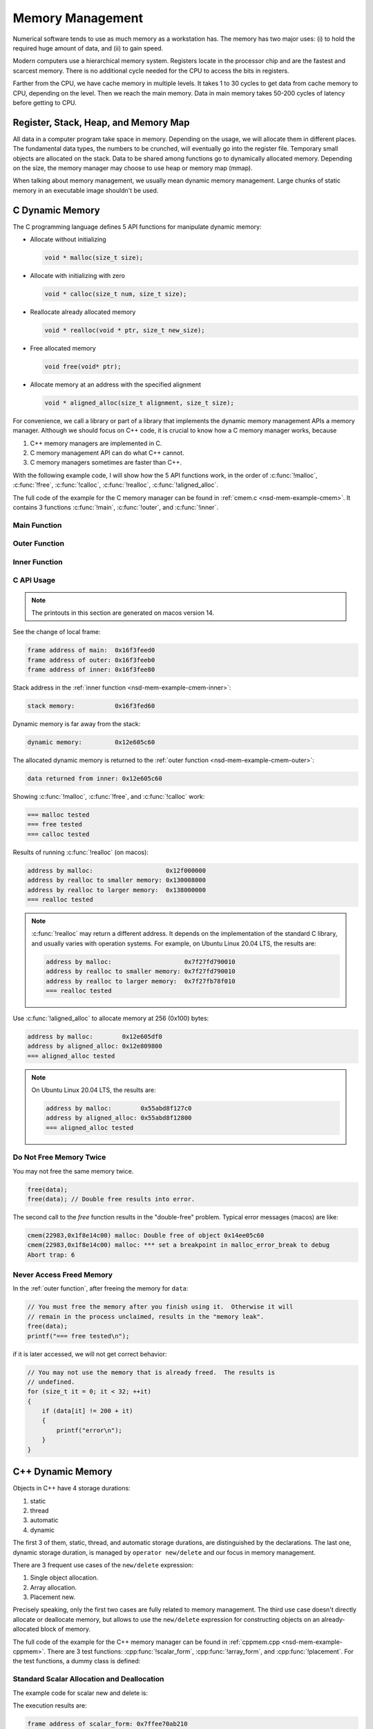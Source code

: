=================
Memory Management
=================

Numerical software tends to use as much memory as a workstation has.  The
memory has two major uses: (i) to hold the required huge amount of data, and
(ii) to gain speed.

Modern computers use a hierarchical memory system.  Registers locate in the
processor chip and are the fastest and scarcest memory.  There is no additional
cycle needed for the CPU to access the bits in registers.

Farther from the CPU, we have cache memory in multiple levels.  It takes 1 to
30 cycles to get data from cache memory to CPU, depending on the level.  Then
we reach the main memory.  Data in main memory takes 50-200 cycles of latency
before getting to CPU.

Register, Stack, Heap, and Memory Map
=====================================

All data in a computer program take space in memory.  Depending on the usage,
we will allocate them in different places.  The fundamental data types, the
numbers to be crunched, will eventually go into the register file.  Temporary
small objects are allocated on the stack.  Data to be shared among functions go
to dynamically allocated memory.  Depending on the size, the memory manager may
choose to use heap or memory map (mmap).

When talking about memory management, we usually mean dynamic memory
management.  Large chunks of static memory in an executable image shouldn't be
used.

C Dynamic Memory
================

The C programming language defines 5 API functions for manipulate dynamic
memory:

* Allocate without initializing

  .. code-block:: c

    void * malloc(size_t size);

* Allocate with initializing with zero

  .. code-block:: c

    void * calloc(size_t num, size_t size);

* Reallocate already allocated memory

  .. code-block:: c

    void * realloc(void * ptr, size_t new_size);

* Free allocated memory

  .. code-block:: c

    void free(void* ptr);

* Allocate memory at an address with the specified alignment

  .. code-block:: c

    void * aligned_alloc(size_t alignment, size_t size);

For convenience, we call a library or part of a library that implements the
dynamic memory management APIs a memory manager.  Although we should focus on
C++ code, it is crucial to know how a C memory manager works, because

1. C++ memory managers are implemented in C.
2. C memory management API can do what C++ cannot.
3. C memory managers sometimes are faster than C++.

With the following example code, I will show how the 5 API functions work, in
the order of :c:func:`!malloc`, :c:func:`!free`, :c:func:`!calloc`,
:c:func:`!realloc`, :c:func:`!aligned_alloc`.

The full code of the example for the C memory manager can be found in
:ref:`cmem.c <nsd-mem-example-cmem>`.  It contains 3 functions :c:func:`!main`,
:c:func:`!outer`, and :c:func:`!inner`.

.. _nsd-mem-example-cmem-main:

Main Function
+++++++++++++

.. code-block:: c
  :linenos:

  int main(int argc, char ** argv)
  {
      printf("frame address of main:  %p\n", __builtin_frame_address(0));

      outer();

      return 0;
  }

.. _nsd-mem-example-cmem-outer:

Outer Function
++++++++++++++

.. code-block:: c
  :linenos:

  void outer()
  {
      printf("frame address of outer: %p\n", __builtin_frame_address(0));

      int64_t * data = inner(); // Initialize the data.
      printf("data returned from inner: %p\n", data);

      for (size_t it = 0; it < 32; ++it)
      {
          if (data[it] != 200 + it)
          {
              printf("error\n");
          }
      }
      printf("=== malloc tested\n");

      // You must free the memory after you finish using it.  Otherwise it will
      // remain in the process unclaimed, results in the "memory leak".
      free(data);
      //free(data); // Double free results into error.
      printf("=== free tested\n");

      // The following two allocations result in the same zero-initialized array.
      //
      // The first one uses calloc.  If the OS returns the memory that is already
      // zero-initialized, calloc knows, and it doesn't need to redo the zero
      // initialization.
      data = (int64_t *) calloc(32, sizeof(int64_t));
      free(data);
      // The second one uses malloc and manual initialization.  The malloc call
      // does not provide any information about whether the memory is already
      // zero-initialized.
      data = (int64_t *) malloc(32 * sizeof(int64_t));
      // Even if the allocated memory was already zero-initialized by the OS, we
      // still need to do the initialization.
      for (size_t it = 0; it < 32; ++it) { data[it] = 0; }
      free(data);
      printf("=== calloc tested\n");

      // Reallocate the memory with smaller or larger size.
      data = (int64_t *) malloc((1UL << 20) * 2 * sizeof(int64_t));
      printf("address by malloc:                    %p\n", data);
      data = (int64_t *) realloc(data, (1UL << 20) * 1 * sizeof(int64_t));
      printf("address by realloc to smaller memory: %p\n", data);
      data = (int64_t *) realloc(data, (1UL << 20) * 4 * sizeof(int64_t));
      printf("address by realloc to larger memory:  %p\n", data);
      free(data);
      printf("=== realloc tested\n");

      // Aligned allocation.
      int64_t * data1 = (int64_t *) malloc(sizeof(int64_t));
      printf("address by malloc:        %p\n", data1);
      int64_t * data2 = (int64_t *) aligned_alloc(256, 256 * sizeof(int64_t));
      printf("address by aligned_alloc: %p\n", data2);
      free(data1);
      free(data2);
      printf("=== aligned_alloc tested\n");
  }

.. _nsd-mem-example-cmem-inner:

Inner Function
++++++++++++++

.. code-block:: c
  :linenos:

  int64_t * inner()
  {
      printf("frame address of inner: %p\n", __builtin_frame_address(0));

      // An array on the stack.  It is popped away when execution leaves this
      // function.  You cannot use the memory outside this function.
      int64_t data_stack[32];

      for (size_t it = 0; it < 32; ++it)
      {
          data_stack[it] = 100 + it;
      }
      printf("stack memory:           %p\n", data_stack);

      // A dynamic array.
      int64_t * data_dynamic = (int64_t *) malloc(32 * sizeof(int64_t));

      for (size_t it = 0; it < 32; ++it)
      {
          data_dynamic[it] = 200 + it;
      }
      printf("dynamic memory:         %p\n", data_dynamic);

      return data_dynamic;
  }

C API Usage
+++++++++++

.. note::

  The printouts in this section are generated on macos version 14.

See the change of local frame:

.. code-block:: none

  frame address of main:  0x16f3feed0
  frame address of outer: 0x16f3feeb0
  frame address of inner: 0x16f3fee80

Stack address in the :ref:`inner function <nsd-mem-example-cmem-inner>`:

.. code-block:: none

  stack memory:           0x16f3fed60

Dynamic memory is far away from the stack:

.. code-block:: none

  dynamic memory:         0x12e605c60

The allocated dynamic memory is returned to the :ref:`outer function
<nsd-mem-example-cmem-outer>`:

.. code-block:: none

  data returned from inner: 0x12e605c60

Showing :c:func:`!malloc`, :c:func:`!free`, and :c:func:`!calloc` work:

.. code-block:: none

  === malloc tested
  === free tested
  === calloc tested

Results of running :c:func:`!realloc` (on macos):

.. code-block:: none

  address by malloc:                    0x12f000000
  address by realloc to smaller memory: 0x130008000
  address by realloc to larger memory:  0x138000000
  === realloc tested

.. note::

  :c:func:`!realloc` may return a different address.  It depends on the
  implementation of the standard C library, and usually varies with operation
  systems.  For example, on Ubuntu Linux 20.04 LTS, the results are:

  .. code-block:: none

    address by malloc:                    0x7f27fd790010
    address by realloc to smaller memory: 0x7f27fd790010
    address by realloc to larger memory:  0x7f27fb78f010
    === realloc tested

Use :c:func:`!aligned_alloc` to allocate memory at 256 (0x100) bytes:

.. code-block:: none

  address by malloc:        0x12e605df0
  address by aligned_alloc: 0x12e809800
  === aligned_alloc tested

.. note::

  On Ubuntu Linux 20.04 LTS, the results are:

  .. code-block:: none

    address by malloc:        0x55abd8f127c0
    address by aligned_alloc: 0x55abd8f12800
    === aligned_alloc tested

Do Not Free Memory Twice
++++++++++++++++++++++++

You may not free the same memory twice.

.. code-block:: c

  free(data);
  free(data); // Double free results into error.

The second call to the `free` function results in the "double-free" problem.
Typical error messages (macos) are like:

.. code-block:: none

  cmem(22983,0x1f8e14c00) malloc: Double free of object 0x14ee05c60
  cmem(22983,0x1f8e14c00) malloc: *** set a breakpoint in malloc_error_break to debug
  Abort trap: 6

Never Access Freed Memory
+++++++++++++++++++++++++

In the :ref:`outer function`, after freeing the memory for ``data``:

.. code-block:: c

  // You must free the memory after you finish using it.  Otherwise it will
  // remain in the process unclaimed, results in the "memory leak".
  free(data);
  printf("=== free tested\n");

if it is later accessed, we will not get correct behavior:

.. code-block:: c

  // You may not use the memory that is already freed.  The results is
  // undefined.
  for (size_t it = 0; it < 32; ++it)
  {
      if (data[it] != 200 + it)
      {
          printf("error\n");
      }
  }

C++ Dynamic Memory
==================

Objects in C++ have 4 storage durations:

1. static
2. thread
3. automatic
4. dynamic

The first 3 of them, static, thread, and automatic storage durations, are
distinguished by the declarations.  The last one, dynamic storage duration, is
managed by ``operator new/delete`` and our focus in memory management.

There are 3 frequent use cases of the ``new/delete`` expression:

1. Single object allocation.
2. Array allocation.
3. Placement new.

Precisely speaking, only the first two cases are fully related to memory
management.  The third use case doesn't directly allocate or deallocate memory,
but allows to use the ``new/delete`` expression for constructing objects on an
already-allocated block of memory.

The full code of the example for the C++ memory manager can be found in
:ref:`cppmem.cpp <nsd-mem-example-cppmem>`.  There are 3 test functions:
:cpp:func:`!scalar_form`, :cpp:func:`!array_form`, and :cpp:func:`!placement`.
For the test functions, a dummy class is defined:

.. code-block:: cpp
  :linenos:

  /*
   * A dummy class taking 8k bytes.
   */
  struct Block
  {
      Block()
      {
          std::cout << "Block (" << this << ") constructed" << std::endl;
      }
      ~Block()
      {
          std::cout << "Block (" << this << ") destructed" << std::endl;
      }
      int64_t buffer[1024];
  };

.. _nsd-mem-example-cppmem-scalar:

Standard Scalar Allocation and Deallocation
+++++++++++++++++++++++++++++++++++++++++++

The example code for scalar new and delete is:

.. code-block:: cpp
  :linenos:

  void scalar_form()
  {
      std::cout
          << "frame address of scalar_form: " << __builtin_frame_address(0)
          << std::endl;

      // Doing this place 8k bytes on stack.
      Block block_stack;
      for (size_t it = 0; it < 1024; ++it)
      {
          block_stack.buffer[it] = 1000 + it;
      }
      std::cout << "object on stack: " << &block_stack << std::endl;
      std::cout
          << "address difference: "
          << reinterpret_cast<std::size_t>(__builtin_frame_address(0))
           - reinterpret_cast<std::size_t>(&block_stack)
          << ", sizeof(Block): " << sizeof(Block)
          << std::endl;

      // Use the new expression.  Note that this "new" is an expression.  It
      // calls the operator ("::operator new"), but not the operator itself.
      Block * block_dynamic = new Block;
      std::cout << "object on dynamic memory: " << block_dynamic << std::endl;

      for (size_t it = 0; it < 1024; ++it)
      {
          block_dynamic->buffer[it] = 2000 + it;
      }
      std::cout << "=== new tested" << std::endl;

      // The delete expression that destruct and deallocate the memory of the
      // dynamic block object.  Similarly, the expression calls ::operator delete
      // for block_dynamic.
      delete block_dynamic;
      std::cout << "=== delete tested" << std::endl;
  }

The execution results are:

.. code-block:: none

  frame address of scalar_form: 0x7ffee70ab210
  Block (0x7ffee70a91f0) constructed
  object on stack: 0x7ffee70a91f0
  address difference: 8224, sizeof(Block): 8192
  Block (0x7ffea6809800) constructed
  object on dynamic memory: 0x7ffea6809800
  === new tested
  Block (0x7ffea6809800) destructed
  === delete tested
  Block (0x7ffee70a91f0) destructed

.. _nsd-mem-example-cppmem-array:

Array Allocation and Deallocation
+++++++++++++++++++++++++++++++++

The example code for array new and delete is:

.. code-block:: cpp
  :linenos:

  void array_form()
  {
      // An array on the stack.  It is popped away when execution leaves this
      // function.  You cannot use the memory outside this function.
      Block data_stack[2];
      std::cout << "stack array memory: " << data_stack << std::endl;
  
      // A dynamic array.
      Block * data_dynamic = new Block[2];
      std::cout << "dynamic array memory: " << data_dynamic << std::endl;
      std::cout << "=== new[] tested" << std::endl;
  
      delete[] data_dynamic;
      std::cout << "=== delete[] tested" << std::endl;
  }

The execution results are:

.. code-block:: none

  Block (0x16bd06ed8) constructed
  Block (0x16bd08ed8) constructed
  stack array memory: 0x16bd06ed8
  Block (0x12380b810) constructed
  Block (0x12380d810) constructed
  dynamic array memory: 0x12380b810
  === new[] tested
  Block (0x12380d810) destructed
  Block (0x12380b810) destructed
  === delete[] tested
  Block (0x16bd08ed8) destructed
  Block (0x16bd06ed8) destructed

.. _nsd-mem-example-cppmem-placement:

Placement New
+++++++++++++

The example code for placement new is:

.. code-block:: cpp
  :linenos:

  void placement()
  {
      char * buffer = new char[sizeof(Block)];
      std::cout << "allocated memory: " << reinterpret_cast<void*>(buffer)
                << std::endl;

      Block * block = new (buffer) Block;
      for (size_t it = 0; it < 1024; ++it)
      {
          block->buffer[it] = it;
      }
      std::cout << "=== placement new tested" << std::endl;

      // Instead of deleting the pointer block, call explicit the destructor and
      // delete the original buffer.
      block->~Block();
      delete[] buffer;
  }

The execution results are:

.. code-block:: none

  allocated memory: 0x13b00c400
  Block (0x13b00c400) constructed
  === placement new tested
  Block (0x13b00c400) destructed

.. note::

  Do not use ``operator delete`` with an object constructed using placement
  new:

  .. code-block:: cpp

    // This induces undefined behavior.  Don't do this.
    delete block;

  It causes double free (tested on macos):

  .. code-block:: none

    cppmem(20334,0x1e99a0f40) malloc: double free for ptr 0x13b00c400
    cppmem(20334,0x1e99a0f40) malloc: *** set a breakpoint in malloc_error_break to debug

  The reason is that the memory buffer is managed separately:

  .. code-block:: cpp

    // Instead of deleting the pointer block, call explicit the destructor and
    // delete the original buffer.
    block->~Block();
    delete[] buffer;

STL Allocator
=============

STL uses another set of template API for allocating the memory for most of its
container.  By default, the STL containers use ``std::allocator`` class
template for memory allocation.  We are allowed to provide custom allocators to
the containers.

We will use an example to show how a STL allocator works with ``std::vector``.
The example counts the number of bytes allocated by the container.  The full
code can be found in :ref:`alloc.cpp <nsd-mem-example-alloc>`.  It has three
parts: (i) the byte counter, (ii) the STL allocator, and (iii) the test code.

.. _nsd-mem-example-alloc-byte:

Byte Counter
++++++++++++

.. code-block:: cpp
  :linenos:

  struct ByteCounterImpl
  {

      std::atomic_size_t allocated = 0;
      std::atomic_size_t deallocated = 0;
      std::atomic_size_t refcount = 0;

  }; /* end struct ByteCounterImpl */

  /**
   * One instance of this counter is shared among a set of allocators.
   *
   * The counter keeps track of the bytes allocated and deallocated, and report
   * those two numbers in addition to bytes that remain allocated.
   */
  class ByteCounter
  {

  public:

      ByteCounter()
        : m_impl(new ByteCounterImpl)
      { incref(); }

      ByteCounter(ByteCounter const & other)
        : m_impl(other.m_impl)
      { incref(); }

      ByteCounter & operator=(ByteCounter const & other)
      {
          if (&other != this)
          {
              decref();
              m_impl = other.m_impl;
              incref();
          }

          return *this;
      }

      ByteCounter(ByteCounter && other)
        : m_impl(other.m_impl)
      { incref(); }

      ByteCounter & operator=(ByteCounter && other)
      {
          if (&other != this)
          {
              decref();
              m_impl = other.m_impl;
              incref();
          }

          return *this;
      }

      ~ByteCounter() { decref(); }

      void swap(ByteCounter & other)
      {
          std::swap(m_impl, other.m_impl);
      }

      void increase(std::size_t amount)
      {
          m_impl->allocated += amount;
      }

      void decrease(std::size_t amount)
      {
          m_impl->deallocated += amount;
      }

      std::size_t bytes() const { return m_impl->allocated - m_impl->deallocated; }
      std::size_t allocated() const { return m_impl->allocated; }
      std::size_t deallocated() const { return m_impl->deallocated; }
      /* This is for debugging. */
      std::size_t refcount() const { return m_impl->refcount; }

  private:

      void incref() { ++m_impl->refcount; }

      void decref()
      {
          if (nullptr == m_impl)
          {
              // Do nothing.
          }
          else if (1 == m_impl->refcount)
          {
              delete m_impl;
              m_impl = nullptr;
          }
          else
          {
              --m_impl->refcount;
          }
      }

      ByteCounterImpl * m_impl;

  }; /* end class ByteCounter */

.. _nsd-mem-example-alloc-alloc:

Simple Allocator
++++++++++++++++

.. code-block:: cpp
  :linenos:

  /**
   * Very simple allocator that counts the number of bytes allocated through it.
   *
   * It's made to demonstrate the STL allocator and only works in this example.
   * A lot of modification is needed to use it in a real application.
   */
  template <class T>
  struct MyAllocator
  {

      using value_type = T;

      // Just use the default constructor of ByteCounter for the data member
      // "counter".
      MyAllocator() = default;

      template <class U> constexpr
      MyAllocator(const MyAllocator<U> & other) noexcept
      {
          counter = other.counter;
      }

      T * allocate(std::size_t n)
      {
          if (n > std::numeric_limits<std::size_t>::max() / sizeof(T))
          {
              throw std::bad_alloc();
          }
          const std::size_t bytes = n*sizeof(T);
          T * p = static_cast<T *>(std::malloc(bytes));
          if (p)
          {
              counter.increase(bytes);
              return p;
          }
          else
          {
              throw std::bad_alloc();
          }
      }

      void deallocate(T* p, std::size_t n) noexcept
      {
          std::free(p);

          const std::size_t bytes = n*sizeof(T);
          counter.decrease(bytes);
      }

      ByteCounter counter;

  }; /* end struct MyAllocator */

  template <class T, class U>
  bool operator==(const MyAllocator<T> & a, const MyAllocator<U> & b)
  {
      return a.counter == b.counter;
  }

  template <class T, class U>
  bool operator!=(const MyAllocator<T> & a, const MyAllocator<U> & b)
  {
      return !(a == b);
  }

.. _nsd-mem-example-alloc-vector:

Bytes Allocated by ``std::vector``
++++++++++++++++++++++++++++++++++

Now this shows the execution results for the example of STL allocator.  To
begin, create the allocator object:

.. code-block:: cpp

  MyAllocator<size_t> alloc;

Create an empty ``std::vector``:

.. code-block:: cpp

  std::vector<size_t, MyAllocator<size_t>> vec1(alloc);
  std::cout << alloc << std::endl;

Nothing is allocated, as expected:

.. code-block:: none

  allocator: bytes = 0 allocated = 0 deallocated = 0

Then populate 1024 elements to the vector:

.. code-block:: cpp

  for (size_t it=0; it<1024; ++it)
  {
      vec1.push_back(it);
  }
  std::cout << alloc << std::endl;

8192 bytes remain in the container:

.. code-block:: none

  allocator: bytes = 8192 allocated = 16376 deallocated = 8184

The total number of bytes allocated is almost twice the remaining bytes, and
there are bytes deallocated.  It is the overhead incurred by
``std::vector::push_back``.

Use ``std::swap`` to get rid of contents in ``vec1``:

.. code-block:: cpp

  std::vector<size_t, MyAllocator<size_t>>(alloc).swap(vec1);
  std::cout << alloc << std::endl;

No bytes remain:

.. code-block:: none

  allocator: bytes = 0 allocated = 16376 deallocated = 16376

Create another ``std::vector``, named ``vec2``, and ask for 1024 elements on
construction:

.. code-block:: cpp

  std::vector<size_t, MyAllocator<size_t>> vec2(1024, alloc);
  std::cout << alloc << std::endl;

This time the bytes of deallocation do not increase.  The second construction
does not have the overhead incurred by ``push_back`` (which is not used):

.. code-block:: none

  allocator: bytes = 8192 allocated = 24568 deallocated = 16376

Test to see how the move semantics works by using the third object ``vec3``:

.. code-block:: cpp

  std::vector<size_t, MyAllocator<size_t>> vec3(std::move(vec2));
  std::cout << alloc << std::endl;

No memory allocation or deallocation happen, as expected:

.. code-block:: none

  allocator: bytes = 8192 allocated = 24568 deallocated = 16376

In the end, discard the contents of the third container:

.. code-block:: cpp

  std::vector<size_t, MyAllocator<size_t>>(alloc).swap(vec3);
  std::cout << alloc << std::endl;

All bytes are freed:

.. code-block:: none

  allocator: bytes = 0 allocated = 24568 deallocated = 24568

Instance Counter
================

In some cases, we want to know how many instances are created of certain
classes.  One quick way is to add an instance counter for the specific class.
The number of instances is available at any given time point.  The full source
code of the counter can be found in :ref:`icount.cpp <nsd-mem-example-icount>`.

Counter Template
++++++++++++++++

This is a very simple counter implementation that only works in limited
scenarios, e.g., single-threaded environment.  But it's sufficient as an
example.

.. code-block:: cpp
  :linenos:

  template <class T>
  class InstanceCounter
  {

  public:

      InstanceCounter() { ++m_constructed; }
      InstanceCounter(InstanceCounter const & other) { ++m_copied; }
      ~InstanceCounter() { ++m_destructed; }

      static std::size_t active()
      {
          return m_constructed + m_copied - m_destructed;
      }
      static std::size_t constructed() { return m_constructed; }
      static std::size_t copied() { return m_copied; }
      static std::size_t destructed() { return m_destructed; }

  private:

      static std::atomic_size_t m_constructed;
      static std::atomic_size_t m_copied;
      static std::atomic_size_t m_destructed;

  }; /* end class InstanceCounter */

  // Compiler will make sure these static variables are defined only once.
  template <class T> std::atomic_size_t InstanceCounter<T>::m_constructed = 0;
  template <class T> std::atomic_size_t InstanceCounter<T>::m_copied = 0;
  template <class T> std::atomic_size_t InstanceCounter<T>::m_destructed = 0;

Use the Counter
+++++++++++++++

To show the use of the counter, make two classes:

.. code-block:: cpp
  :linenos:

  struct Data
    : public InstanceCounter<Data>
  {

      std::size_t buffer[1024];

  }; /* end struct Data */

  struct Data2
    : public InstanceCounter<Data2>
  {

      Data2() = default;
      Data2(Data2 const & other)
  #if 0
      // Don't forget to call the base class copy constructor.  The implicit copy
      // constructor calls it for you.  But when you have custom copy
      // constructor, if you do not specify the base constructor, the default
      // constructor in the base class is used.
        : InstanceCounter<Data2>(other)
  #endif
      {
          std::copy_n(other.buffer, 1024, buffer);
      }
      Data2 & operator=(Data2 const & other)
      {
          std::copy_n(other.buffer, 1024, buffer);
          return *this;
      }

      std::size_t buffer[1024];

  }; /* end struct Data */

Count at Construction
+++++++++++++++++++++

Now we can run a test program.  Both ``Data`` and ``Data2`` will be
instantiated.  First it's ``Data``:

.. code-block:: cpp

  // Data.
  Data * data = new Data();
  report<Data> ("Data  (default construction)  ");

  Data * data_copied = new Data(*data);
  report<Data> ("Data  (copy construction)     ");

  std::vector<Data> dvec(64);
  report<Data> ("Data  (construction in vector)");

The results are:

.. code-block:: none

  Data  (default construction)   instance: active = 1 constructed = 1 copied = 0 destructed = 0
  Data  (copy construction)      instance: active = 2 constructed = 1 copied = 1 destructed = 0
  Data  (construction in vector) instance: active = 66 constructed = 65 copied = 1 destructed = 0

Then it's ``Data2``:

.. code-block:: cpp

  // Data2.
  Data2 * data2 = new Data2();
  report<Data2>("Data2 (default construction)  ");

  Data2 * data2_copied = new Data2(*data2);
  report<Data2>("Data2 (copy construction)     ");

  std::vector<Data2> d2vec(64);
  report<Data2>("Data2 (construction in vector)");

The results are slightly different:

.. code-block:: none

  Data2 (default construction)   instance: active = 1 constructed = 1 copied = 0 destructed = 0
  Data2 (copy construction)      instance: active = 2 constructed = 2 copied = 0 destructed = 0
  Data2 (construction in vector) instance: active = 66 constructed = 66 copied = 0 destructed = 0

``InstanceCounter<Data2>`` does not work correctly for copy construction!  We
have documented the reason in the code:

.. code-block:: cpp

  #if 0
      // Don't forget to call the base class copy constructor.  The implicit copy
      // constructor calls it for you.  But when you have custom copy
      // constructor, if you do not specify the base constructor, the default
      // constructor in the base class is used.
        : InstanceCounter<Data2>(other)
  #endif

C++ programmers need to be familiar with the behaviors of construction.

Count at Destruction
++++++++++++++++++++

Test the destruction:

.. code-block:: cpp

  // Data.
  std::vector<Data>().swap(dvec);
  report<Data>("Data ");
  delete data;
  report<Data>("Data ");
  delete data_copied;
  report<Data>("Data ");

  // Data2.
  std::vector<Data2>().swap(d2vec);
  report<Data2>("Data2");
  delete data2;
  report<Data2>("Data2");
  delete data2_copied;
  report<Data2>("Data2");

We made no mistakes in the destructor so the number will be correct with
destruction of both classes:

.. code-block:: none

  Data  instance: active = 2 constructed = 65 copied = 1 destructed = 64
  Data  instance: active = 1 constructed = 65 copied = 1 destructed = 65
  Data  instance: active = 0 constructed = 65 copied = 1 destructed = 66
  Data2 instance: active = 2 constructed = 66 copied = 0 destructed = 64
  Data2 instance: active = 1 constructed = 66 copied = 0 destructed = 65
  Data2 instance: active = 0 constructed = 66 copied = 0 destructed = 66

Exercises
=========

1. Calling ``delete`` on the address returned by ``new[]`` may cause problems.
   Write a program and analyze what the problems may be.
2. When using a single thread, what is the runtime overhead of the instance
   counting technique?  Write a program and analyze.

References
==========

.. [1] :doc:`./example`

.. vim: set ff=unix fenc=utf8 sw=2 ts=2 sts=2:

